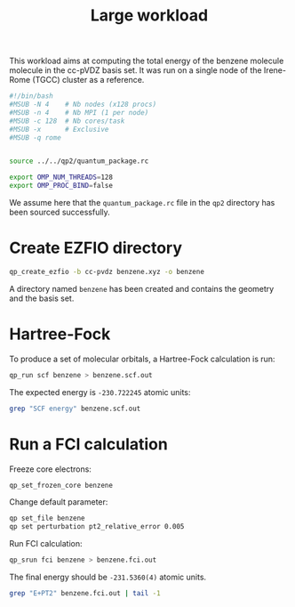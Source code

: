 #+TITLE: Large workload

This workload aims at computing the total energy of the benzene molecule
molecule in the cc-pVDZ basis set.
It was run on a single node of the Irene-Rome (TGCC) cluster as a reference.

#+begin_src bash :session s1 :tangle run.sh :results output
#!/bin/bash
#MSUB -N 4    # Nb nodes (x128 procs)
#MSUB -n 4    # Nb MPI (1 per node)
#MSUB -c 128  # Nb cores/task
#MSUB -x      # Exclusive
#MSUB -q rome


source ../../qp2/quantum_package.rc

export OMP_NUM_THREADS=128
export OMP_PROC_BIND=false
#+end_src

#+RESULTS:

We assume here that the =quantum_package.rc= file in the =qp2=
directory has been sourced successfully.


* Create EZFIO directory 

#+begin_src bash :session s1 :tangle run.sh :results output
qp_create_ezfio -b cc-pvdz benzene.xyz -o benzene
#+end_src

#+RESULTS:
: benzene

A directory named =benzene= has been created and contains the geometry
and the basis set.

* Hartree-Fock

To produce a set of molecular orbitals, a Hartree-Fock calculation is run:

#+begin_src bash :session s1 :tangle run.sh :results output
qp_run scf benzene > benzene.scf.out
#+end_src

The expected energy is =-230.722245= atomic units:

#+begin_src bash :session s1 :tangle run.sh :results output
grep "SCF energy" benzene.scf.out
#+end_src

#+RESULTS:
: * SCF energy                                        -230.7222449856610    

* Run a FCI calculation

Freeze core electrons:

#+begin_src bash :session s1 :tangle run.sh :results output
qp_set_frozen_core benzene 
#+end_src

#+RESULTS:
: Core     : (1, 2, 3, 4, 5, 6)
: Inactive
: Active   : (7, 8, 9, 10, 11, 12, 13, 14, 15, 16, 17, 18, 19, 20, 21, 22, 23, 24, 25, 26, 27, 28, 29, 30, 31, 32, 33, 34, 35, 36, 37, 38, 39, 40, 41, 42, 43, 44, 45, 46, 47, 48, 49, 50, 51, 52, 53, 54, 55, 56, 57, 58, 59, 60, 61, 62, 63, 64, 65, 66, 67, 68, 69, 70, 71, 72, 73, 74, 75, 76, 77, 78, 79, 80, 81, 82, 83, 84, 85, 86, 87, 88, 89, 90, 91, 92, 93, 94, 95, 96, 97, 98, 99, 100, 101, 102, 103, 104, 105, 106, 107, 108, 109, 110, 111, 112, 113, 114)
: Virtual
: Deleted

Change default parameter:

#+begin_src bash :session s1 :tangle run.sh :results output
qp set_file benzene
qp set perturbation pt2_relative_error 0.005
#+end_src

Run FCI calculation:

#+begin_src bash :session s1 :tangle run.sh :results output
qp_srun fci benzene > benzene.fci.out
#+end_src

The final energy should be =-231.5360(4)= atomic units.

#+begin_src bash :session s1 :tangle run.sh :results output
grep "E+PT2" benzene.fci.out | tail -1
#+end_src

#+RESULTS:
:  E+PT2           =   -231.535963505524       +/-   5.063157699661631E-004


